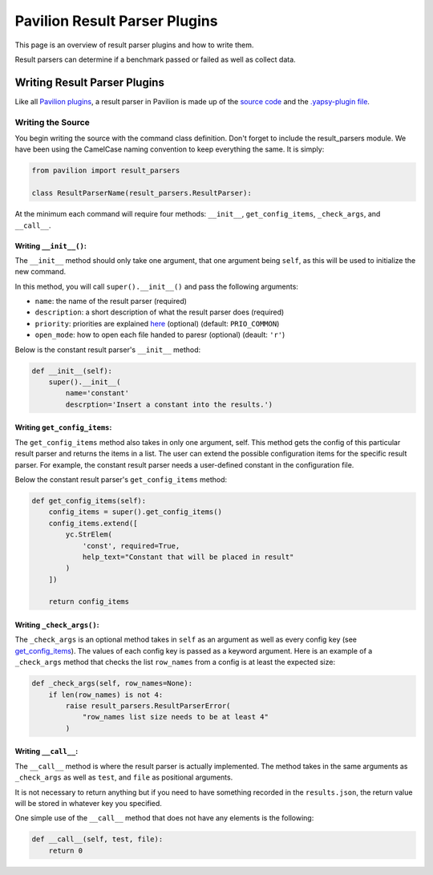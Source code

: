 Pavilion Result Parser Plugins
==============================

This page is an overview of result parser plugins and how to write them.

Result parsers can determine if a benchmark passed or failed as well as
collect data.

Writing Result Parser Plugins
-----------------------------

Like all `Pavilion plugins <basics.html>`__, a result parser in Pavilion
is made up of the `source code <#writing-the-source>`__ and the
`.yapsy-plugin file <basics.html#yapsy-plugin>`__.

Writing the Source
^^^^^^^^^^^^^^^^^^

You begin writing the source with the command class definition. Don't
forget to include the result\_parsers module. We have been using the
CamelCase naming convention to keep everything the same. It is simply:

.. code:: python

    from pavilion import result_parsers

    class ResultParserName(result_parsers.ResultParser):

At the minimum each command will require four methods: ``__init__``,
``get_config_items``, ``_check_args``, and ``__call__``.

Writing ``__init__()``:
'''''''''''''''''''''''

The ``__init__`` method should only take one argument, that one argument
being ``self``, as this will be used to initialize the new command.

In this method, you will call ``super().__init__()`` and pass the
following arguments:

-  ``name``: the name of the result parser (required)
-  ``description``: a short description of what the result parser does
   (required)
-  ``priority``: priorities are explained
   `here <basics.html#plugin-priority>`__ (optional) (default:
   ``PRIO_COMMON``)
-  ``open_mode``: how to open each file handed to paresr (optional)
   (deault: ``'r'``)

Below is the constant result parser's ``__init__`` method:

.. code:: python

    def __init__(self):
        super().__init__(
            name='constant'
            descrption='Insert a constant into the results.')

Writing ``get_config_items``:
'''''''''''''''''''''''''''''

The ``get_config_items`` method also takes in only one argument, self.
This method gets the config of this particular result parser and returns
the items in a list. The user can extend the possible configuration
items for the specific result parser. For example, the constant result
parser needs a user-defined constant in the configuration file.

Below the constant result parser's ``get_config_items`` method:

.. code:: python

    def get_config_items(self):
        config_items = super().get_config_items()
        config_items.extend([
            yc.StrElem(
                'const', required=True,
                help_text="Constant that will be placed in result"
            )
        ])

        return config_items

Writing ``_check_args()``:
''''''''''''''''''''''''''

The ``_check_args`` is an optional method takes in ``self`` as an
argument as well as every config key (see
`get\_config\_items <#writing-get-config-items>`__). The values of each config
key is passed as a keyword argument. Here is an example of a
``_check_args`` method that checks the list ``row_names`` from a config
is at least the expected size:

.. code:: python

    def _check_args(self, row_names=None):
        if len(row_names) is not 4:
            raise result_parsers.ResultParserError(
                "row_names list size needs to be at least 4"
            )

Writing ``__call__``:
'''''''''''''''''''''

The ``__call__`` method is where the result parser is actually
implemented. The method takes in the same arguments as ``_check_args``
as well as ``test``, and ``file`` as positional arguments.

It is not necessary to return anything but if you need to have something
recorded in the ``results.json``, the return value will be stored in
whatever key you specified.

One simple use of the ``__call__`` method that does not have any
elements is the following:

.. code:: python

    def __call__(self, test, file):
        return 0
